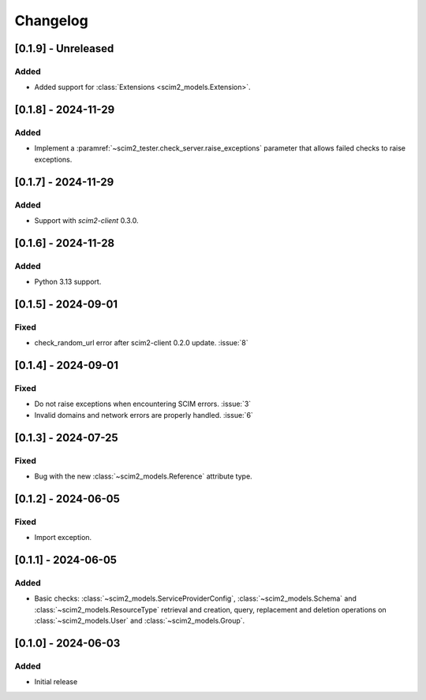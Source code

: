 Changelog
=========

[0.1.9] - Unreleased
--------------------

Added
^^^^^
- Added support for :class:`Extensions <scim2_models.Extension>`.

[0.1.8] - 2024-11-29
--------------------

Added
^^^^^
- Implement a :paramref:`~scim2_tester.check_server.raise_exceptions` parameter that allows failed checks to raise exceptions.

[0.1.7] - 2024-11-29
--------------------

Added
^^^^^
- Support with `scim2-client` 0.3.0.

[0.1.6] - 2024-11-28
--------------------

Added
^^^^^
- Python 3.13 support.

[0.1.5] - 2024-09-01
--------------------

Fixed
^^^^^
- check_random_url error after scim2-client 0.2.0 update. :issue:`8`

[0.1.4] - 2024-09-01
--------------------

Fixed
^^^^^
- Do not raise exceptions when encountering SCIM errors. :issue:`3`
- Invalid domains and network errors are properly handled. :issue:`6`

[0.1.3] - 2024-07-25
--------------------

Fixed
^^^^^
- Bug with the new :class:`~scim2_models.Reference` attribute type.

[0.1.2] - 2024-06-05
--------------------

Fixed
^^^^^
- Import exception.

[0.1.1] - 2024-06-05
--------------------

Added
^^^^^
- Basic checks: :class:`~scim2_models.ServiceProviderConfig`,
  :class:`~scim2_models.Schema` and :class:`~scim2_models.ResourceType` retrieval and
  creation, query, replacement and deletion operations on :class:`~scim2_models.User`
  and :class:`~scim2_models.Group`.

[0.1.0] - 2024-06-03
--------------------

Added
^^^^^
- Initial release
